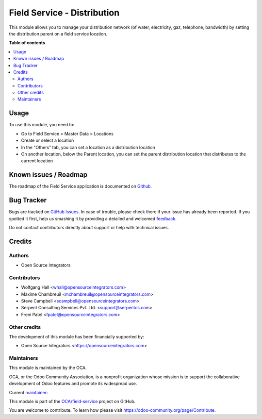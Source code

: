 ============================
Field Service - Distribution
============================

.. !!!!!!!!!!!!!!!!!!!!!!!!!!!!!!!!!!!!!!!!!!!!!!!!!!!!
   !! This file is generated by oca-gen-addon-readme !!
   !! changes will be overwritten.                   !!
   !!!!!!!!!!!!!!!!!!!!!!!!!!!!!!!!!!!!!!!!!!!!!!!!!!!!

.. |badge1| image:: https://img.shields.io/badge/maturity-Beta-yellow.png
    :target: https://odoo-community.org/page/development-status
    :alt: Beta
.. |badge2| image:: https://img.shields.io/badge/licence-AGPL--3-blue.png
    :target: http://www.gnu.org/licenses/agpl-3.0-standalone.html
    :alt: License: AGPL-3
.. |badge3| image:: https://img.shields.io/badge/github-OCA%2Ffield--service-lightgray.png?logo=github
    :target: https://github.com/OCA/field-service/tree/14.0/fieldservice_distribution
    :alt: OCA/field-service
.. |badge4| image:: https://img.shields.io/badge/weblate-Translate%20me-F47D42.png
    :target: https://translation.odoo-community.org/projects/field-service-14-0/field-service-14-0-fieldservice_distribution
    :alt: Translate me on Weblate
.. |badge5| image:: https://img.shields.io/badge/runbot-Try%20me-875A7B.png
    :target: https://runbot.odoo-community.org/runbot/264/14.0
    :alt: Try me on Runbot

|badge1| |badge2| |badge3| |badge4| |badge5| 

This module allows you to manage your distribution network (of water,
electricity, gaz, telephone, bandwidth) by setting the distribution parent on a
field service location.

**Table of contents**

.. contents::
   :local:

Usage
=====

To use this module, you need to:

* Go to Field Service > Master Data > Locations
* Create or select a location
* In the "Others" tab, you can set a location as a distribution location
* On another location, below the Parent location, you can set the parent
  distribution location that distributes to the current location

Known issues / Roadmap
======================

The roadmap of the Field Service application is documented on
`Github <https://github.com/OCA/field-service/issues/1>`_.

Bug Tracker
===========

Bugs are tracked on `GitHub Issues <https://github.com/OCA/field-service/issues>`_.
In case of trouble, please check there if your issue has already been reported.
If you spotted it first, help us smashing it by providing a detailed and welcomed
`feedback <https://github.com/OCA/field-service/issues/new?body=module:%20fieldservice_distribution%0Aversion:%2014.0%0A%0A**Steps%20to%20reproduce**%0A-%20...%0A%0A**Current%20behavior**%0A%0A**Expected%20behavior**>`_.

Do not contact contributors directly about support or help with technical issues.

Credits
=======

Authors
~~~~~~~

* Open Source Integrators

Contributors
~~~~~~~~~~~~

* Wolfgang Hall <whall@opensourceintegrators.com>
* Maxime Chambreuil <mchambreuil@opensourceintegrators.com>
* Steve Campbell <scampbell@opensourceintegrators.com>
* Serpent Consulting Services Pvt. Ltd. <support@serpentcs.com>
* Freni Patel <fpatel@opensourceintegrators.com>

Other credits
~~~~~~~~~~~~~

The development of this module has been financially supported by:

* Open Source Integrators <https://opensourceintegrators.com>

Maintainers
~~~~~~~~~~~

This module is maintained by the OCA.

.. image:: https://odoo-community.org/logo.png
   :alt: Odoo Community Association
   :target: https://odoo-community.org

OCA, or the Odoo Community Association, is a nonprofit organization whose
mission is to support the collaborative development of Odoo features and
promote its widespread use.

.. |maintainer-max3903| image:: https://github.com/max3903.png?size=40px
    :target: https://github.com/max3903
    :alt: max3903

Current `maintainer <https://odoo-community.org/page/maintainer-role>`__:

|maintainer-max3903| 

This module is part of the `OCA/field-service <https://github.com/OCA/field-service/tree/14.0/fieldservice_distribution>`_ project on GitHub.

You are welcome to contribute. To learn how please visit https://odoo-community.org/page/Contribute.
